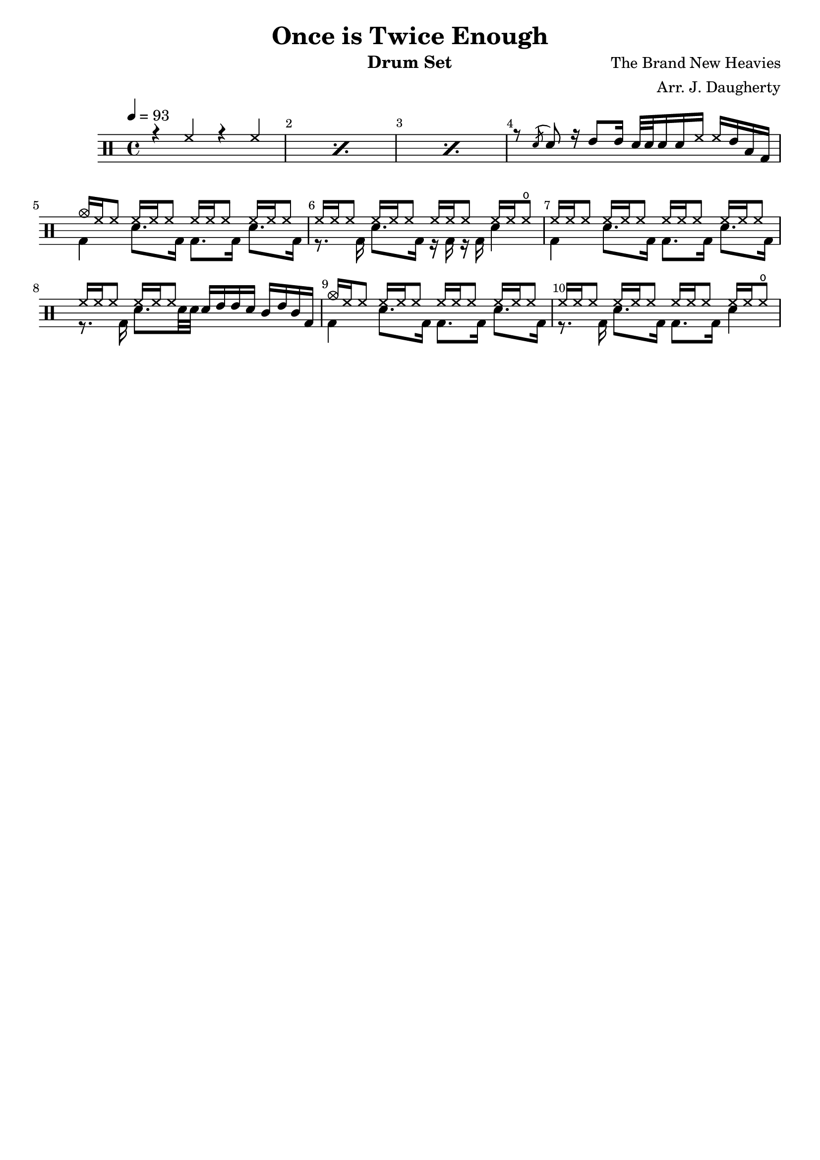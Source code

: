 \header{
  title = "Once is Twice Enough"
  arranger = "Arr. J. Daugherty"
  instrument = "Drum Set"
  composer = "The Brand New Heavies"
  tagline = ""
}

up = \drummode {
    \repeat percent 3 { r4 hh4 r4 hh4 }

    r8 \acciaccatura sn sn8
    r16 tommh8 tommh16
    sn32 sn32 sn16 sn16 hh16
    hh16 tommh16 toml16 bd16

    cymc16 hh16 hh8
    hh16 hh16 hh8
    hh16 hh16 hh8
    hh16 hh16 hh8

    hh16 hh16 hh8
    hh16 hh16 hh8
    hh16 hh16 hh8
    hh16 hh16 hho8

    hh16 hh16 hh8
    hh16 hh16 hh8
    hh16 hh16 hh8
    hh16 hh16 hh8

    hh16 hh16 hh8
    hh16 hh16 hh8
    sn16 tommh16 tommh16 sn16
    tomml16 tommh16 tomml16 bd16

    cymc16 hh16 hh8
    hh16 hh16 hh8
    hh16 hh16 hh8
    hh16 hh16 hh8

    hh16 hh16 hh8
    hh16 hh16 hh8
    hh16 hh16 hh8
    hh16 hh16 hho8
}

down = \drummode {
    s1 s1 s1

    s1

    bd4
    sn8. bd16
    bd8. bd16
    sn8. bd16

    r8. bd16
    sn8. bd16
    r16 bd16 r16 bd16
    sn4

    bd4
    sn8. bd16
    bd8. bd16
    sn8. bd16

    r8. bd16
    sn8. sn32 sn32
    s2

    bd4
    sn8. bd16
    bd8. bd16
    sn8. bd16

    r8. bd16
    sn8. bd16
    bd8. bd16
    sn4
}

\new DrumStaff <<
  % Show bar numbers for all bars
  \override Score.BarNumber.break-visibility = ##(#f #t #t)

  \tempo 4 = 93
  \new DrumVoice { \voiceOne \up }
  \new DrumVoice { \voiceTwo \down }
>>

\version "2.18.2"  % necessary for upgrading to future LilyPond versions.
